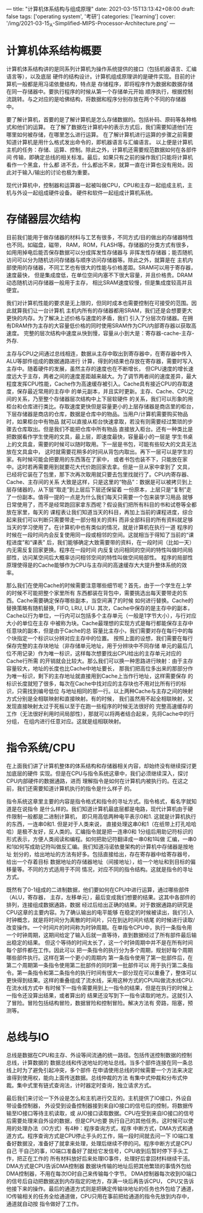 ---
title: "计算机体系结构与组成原理"
date: 2021-03-15T13:13:42+08:00
draft: false
tags: ['operating system', '考研']
categories: ['learning']
cover: '/img/2021-03-15_A-Simplified-MIPS-Processor-Architecture.png'
---
* 计算机体系结构概要
  计算机体系结构讲的是同系列计算机为操作系统提供的接口（包括机器语言、汇编语言等），以及底层
  硬件的结构设计。计算机组成原理讲的是硬件实现。目前的计算机一般都是用冯诺依曼结构，特点是
  存储程序，即将程序作为数据和数据存储在同一存储器中。要执行程序的时候从第一个存储单元开始
  顺序执行，根据控制流跳转。与之对应的是哈佛结构，将数据和程序分别存放在两个不同的存储器
  中。

  要了解计算机，首要的是了解计算机是怎么存储数据的。包括补码、原码等各种格式和他们的运算。
  在了解了数据在计算机中的表示方式后，我们需要知道他们在哪里如何被存储，在哪里怎么进行运算。
  在了解计算机进行运算的步骤之前需要知道计算机是用什么格式发出命令的，即机器语言与汇编语言。
  以上便是计算机主机的任务：存储、运算、控制。除此之外，计算机还需要规范数据如何在各部件间
  传输，即确定总线的相关标准。最后，如果只有之前的操作我们只能将计算机看作一个黑盒，什么都
  进不去，什么都出不来，就算一直在计算也没有用处。因此对于输入/输出的讨论也极为重要。

  [[/img/2021-03-15_von-neumann.jpg]]
  
  现代计算机中，控制器和运算器一起被叫做CPU，CPU和主存一起组成主机，主机与外设一起组成硬件设备。
  硬件和软件一起组成计算机系统。
* 存储器层次结构
  目前我们能用于做存储器的材料与工艺有很多，不同方式/目的做出的存储器特性也不同。如磁盘，磁带，
  RAM，ROM，FLASH等。存储器的分类方式有很多，如用用掉电后能否保存数据可以分成挥发性存储器与
  非挥发性存储器；能否随机访问可以分为随机访问存储器与顺序访问存储器等。除此之外，就算是在
  主机内部使用的存储器，不同工艺也有很大的性能与价格差距。SRAM可以用于寄存器，速度最快，
  但是集成度低，在单位空间内塞不下很大容量，并且价格贵。DRAM动态随机访问存储器一般用于主存，
  相比SRAM速度较慢，但是集成度较高并且便宜。

  我们对计算机性能的要求是无上限的，但同时成本也需要控制在可接受的范围。因此就算我们让一台计算机
  主机内所有的存储器都用SRAM，我们还是会想要更大更快的内存。为了解决上述价格与速度的矛盾，我们
  引入了分层次存储器。在拥有DRAM作为主存的大容量低价格的同时使用SRAM作为CPU内部寄存器以获取高速度。
  完整的层次结构中速度从快到慢，容量从小到大是：寄存器-cache-主存-外存.

  主存与CPU之间通过总线相连，数据从主存中取出到寄存器中，在寄存器中传入ALU等部件组成的数据通路进行
  计算，得到的结果也存放在寄存器，需要时写入主存中。随着硬件的发展，虽然主存的速度也在不断增长，
  但CPU速度的增长速度远大于主存，两者之间的速度差距越来越大。为了调节两者间的速度差异，最大
  程度发挥CPU性能，Cache作为高速缓存被引入。Cache具有接近CPU的存取速度，保存最近常用的主存中
  的单元副本，并且实时更新。主存、Cache、CPU之间的关系，乃至整个存储器层次结构中上下层软硬件
  的关系，我们可以形象的用柜台和仓库进行类比。存取速度更快但是容量更小的上层存储器是商店里的柜台，
  下层存储器是商店的仓库，数据是仓库中的物品。当用户/计算机需要购买物品时，如果柜台中有物品
  就可以直接从柜台快速拿取，若没有则需要经过繁琐的步骤去仓库取出。但是我们不能把仓库中所有物品
  直接放入柜台。还有一种类比是把数据看作学生使用的文具，最上层，即速度最快，容量最小的一层是
  学生书桌上的文具盒，需要的时候可以随时取用。下一层是书包，可能有些较大的文具无法放在文具盒中，
  这时就需要花稍多的时间从背包内取出。再下一层可以是学生的家。有时候可能会把要用的东西落在了家中，
  或者书包也装不下，只能放在家中。这时若再需要用到就要花大代价跑回家去拿。但是一旦从家中拿到了
  文具，已经将它装在了包里，那下次再次取用就只要去包里找就行了。CPU内寄存器、Cache、主存间的关系
  大致是这样，只是这里的“物品”：数据是可以被拷贝到上层存储器的，从下层“取走”到上层后下层还保留着
  一份原本，上层只是“复制”走了一份副本。值得一提的一点是为什么我们每天只需要一个包来装学习用品
  就够日常使用了，而不是经常跑回家拿东西呢？假设我们把所有科目的书和试卷等全都放在家里，每天的
  课程表让我们知道当天的科目，再加上当前的课程进度，综合起来我们可以判断只需要带走一部分相关的资料
  而非全部科目的所有资料就足够当天的学习使用了。在计算机中也有类似的情况，就是计算机在执行一道
  程序的时候在一段时间内会反复使用同一段或相邻的空间。这就相当于得知了当前的“课程进度”和“课表”
  后，我们能够确定大致需要带的资料，在一段时间（比如一天）内无需反复回家更换。程序在一段时间
  内反复访问相同的空间的特性叫做时间局部性，访问某空间后大概率访问相邻空间的特性叫做空间局部性。
  程序的局部性原理使得是的Cache能够作为CPU与主存间的高速缓存大大提升整体系统的效率。
  
  那么我们在使用Cache的时候需要注意哪些细节呢？首先，由于一个学生在上学的时候不可能把整个家里所有
  东西都装在背包中，需要挑选出每天要带走的东西。Cache需要确定保存哪些副本，当空间满了的时候
  如何进行替换。Cache的替换策略有随机替换, FIFO, LRU, LFU. 其次，Cache中保存的是主存中的副本，
  Cache以行为单位，一行内可以包括多个主存单元（一般是1字节大小），与行对应大小的单位在主存
  中被称为块。Cache最理想的实现方式是每行都能保存主存中任意块的副本，但是由于Cache的总
  容量比主存小，我们需要对存在每行中的每个块指定一个标识以分辨对应主存中的位置。
  按照上面的设想，我们需要在每行保存完整的主存块地址（非存储单元地址，用于分辨块中不同存储
  单元的最后几位不用记录）作为唯一标识，这样每次想要找出CPU给出的主存单元对应的Cache行所需
  的开销就会比较大。那么我们可以换一种思路进行映射：由于主存容量较大，地址的长度也比Cache中地址要长，
  那我们把高位多出来的那部分作为唯一标识，剩下的主存地址就直接用到Cache上当作行地址，这样需要保存
  的标识长度就短了很多，每次在Cache中找对应的主存块也不用对比所有行的标识，只需找到编号低位
  与地址相同的那一行。以上两种Cache与主存之间的映射方式分别是全相联映射和直接映射。有的时候，
  我们虽然用不起全相联映射，又发现直接映射太过于死板以至于在跑一些程序的时候无法很好的
  完整高速缓存的工作（无法很好利用时间局部性），那就可以将两者结合起来，先将Cache中的行分组，
  在组内进行任意对应。这就是组相联映射。
* 指令系统/CPU
  在上面我们讲了计算机整体的体系结构和存储器相关内容，却始终没有继续探讨更加底层的硬件
  实现。但是在CPU与指令系统这章中，我们必须继续深入，探讨CPU内部硬件的数据通路，进而
  理解指令是如何在计算机内被执行的。在这之前，我们还需要知道计算机执行的指令是什么样子
  的。

  指令系统这章里主要的内容是指令格式和指令的寻址方式。指令格式，看名字就知道是在说指令
  是什么样的。我们知道计算机最底层都是电路，现代计算机由于硬件限制一般都是二进制计算机，
  即只用高低两种电平表示0和1. 这就是计算机执行的东西，一连串0和1. 但是对于人类来说，
  直接处理这串0和1（在纸带上打孔哈哈哈）是极不友好，反人类的。汇编指令就是把一连串0和
  1分组后用助记符标识的形式表示，方便人类阅读和编程。如何把助记符翻译成一串0和1叫做
  汇编，一串0和1如何写成助记符叫做反汇编。我们知道冯诺依曼架构的计算机中存储器是按地址
  划分的，给出地址的方法有好多。包括直接给出，存在寄存器中给寄存器号，给出一个存着目标
  数据地址的存储器地址（间接地址），给一个地址和到目标的偏移量等。不同的方式适用于不同
  情况，对应不同的指令结构。这就是指令的寻址方式。

  既然有了0-1组成的二进制数据，他们要如何在CPU中进行运算，通过哪些部件（ALU，寄存器，
  主存，左移单元），最后变成我们想要的结果。这其中各部件的排列，连接组成数据通路，数据
  经过后给出正确的结果。对于数据通路的研究是CPU这章的主要内容。为了确认输出的电平能够
  在稳定的时候被读出，我们引入时钟概念，就是将时间分为离散的时间片，只在到达时间片结尾
  的时候进行读取/改变操作。一个时间片的时间称为时钟周期。在单指令CPU中，执行一条指令用
  一个时钟周期，这期间给定了输入后就一直等待，直到数据经过了所有部件最后输出稳定的结果。
  但这个等待的时间太长了，这一个时钟周期中并不是在所有时间每个部件都在工作。因此可以
  把一条指令的执行分为多个周期，规划好每个周期哪些部件执行。这样在第一个更小的周期内
  第一条指令使用了第一批部件后，在第二个周期第一条指令使用第二批部件的同时第一批部件可以
  用于执行第二条指令。第一条指令和第二条指令的执行时间有很大一部分现在可以重叠了，整体可以
  更快得到结果。这样的重叠组成了流水线，采用这种方式的CPU叫做流水线CPU. 在流水线方式中
  有时候下一指令需要用到上一指令的结果，但是在执行的时候上一指令还没算出结果，或者算出的
  结果还没写到下一指令读取的地方。这就引入了冒险。冒险包括结构冒险，数据冒险和控制冒险。解决方法有
  旁路，阻塞，预测等。
* 总线与IO
  总线是数据在CPU和主存、外设等间流通的统一路径。包括传送控制数据的控制总线，计算数据的
  数据总线和传送地址的地址总线。当多个部件连接在同一条总线上时为了避免引起冲突，多个部件
  在申请使用总线的时候需要一个方法来决定谁得到使用权，能向上面传送数据。总线仲裁的方法
  有集中式仲裁和分布式仲裁。集中式里有链式查询法，计时器定时查询，独立请求方式。

  最后我们来讨论一下外设是怎么和主机进行交互的。主机提供了IO接口，外设自带设备控制器，
  外设受到设备控制器接到来自IO接口的信号后的控制，将数据传输至IO接口等待主机读取，或
  从IO接口读取数据。CPU在受到来自IO接口的信号后需要处理来自外设的数据，但是CPU也要
  执行自己的其他任务。这时候可以使用的处理办法（IO方式）有4种：程序查询方式，程序
  中断方式，DMA方式和通道方式。程序查询方式是CPU停止手头的工作，隔一段时间就去问一下
  IO端口准备好数据没，准备好了就拿来处理，处理后继续不停的问。程序中断方式是CPU自己
  干自己的事，IO端口准备好了就给它发信号，CPU收到后暂时停下手头工作，把正在工作的
  所有材料放好后来处理IO事件，处理好后拿回材料继续干活。DMA方式是CPU告诉DMA控制器
  数据块传输的地址后把其他繁琐的事情外包给DMA控制器，不用在每次IO时自己来传输每个字节。
  DMA控制器每次收到IO端口的信号后自动把数据送到内存指定的地方，存满一块后再告诉CPU，
  CPU又告诉他接下来的操作。最后的通道方式则是把确定传输块地址的任务也外包给了通道，
  IO传输相关的任务全给通道做，CPU只用在事前把给通道的指令先放到内存中，通道就自动按
  指令做好了工作。

